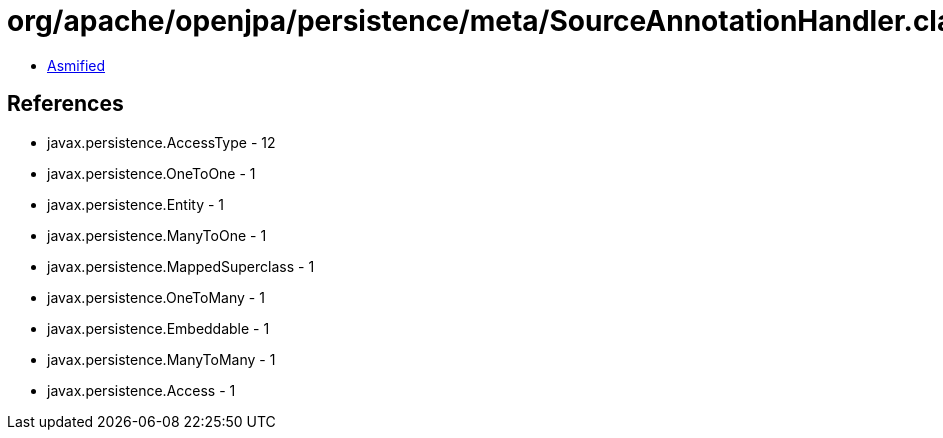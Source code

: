 = org/apache/openjpa/persistence/meta/SourceAnnotationHandler.class

 - link:SourceAnnotationHandler-asmified.java[Asmified]

== References

 - javax.persistence.AccessType - 12
 - javax.persistence.OneToOne - 1
 - javax.persistence.Entity - 1
 - javax.persistence.ManyToOne - 1
 - javax.persistence.MappedSuperclass - 1
 - javax.persistence.OneToMany - 1
 - javax.persistence.Embeddable - 1
 - javax.persistence.ManyToMany - 1
 - javax.persistence.Access - 1
